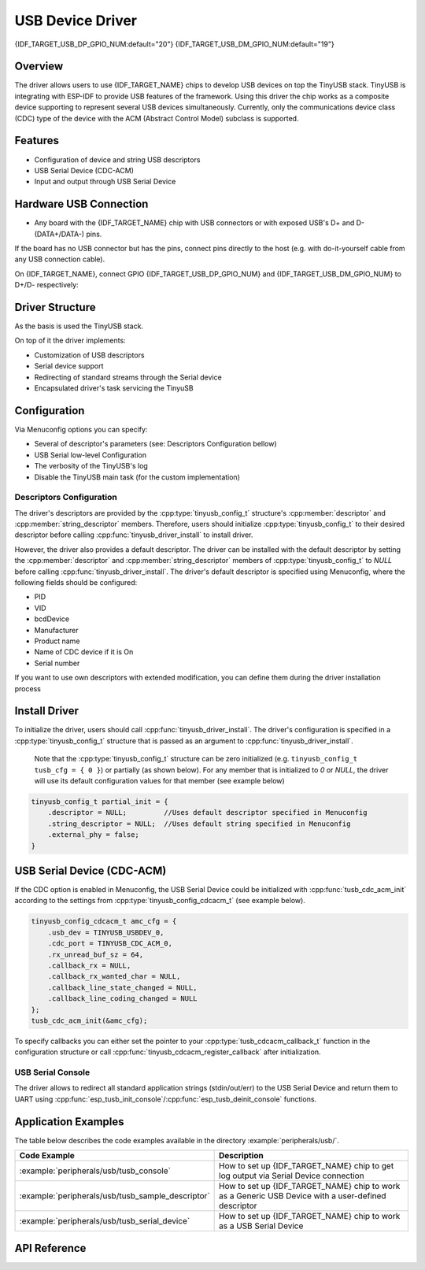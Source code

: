 
USB Device Driver
=================

{IDF_TARGET_USB_DP_GPIO_NUM:default="20"}
{IDF_TARGET_USB_DM_GPIO_NUM:default="19"}

Overview
--------

The driver allows users to use {IDF_TARGET_NAME} chips to develop USB devices on top the TinyUSB stack. TinyUSB is integrating with ESP-IDF to provide USB features of the framework. Using this driver the chip works as a composite device supporting to represent several USB devices simultaneously. Currently, only the communications device class (CDC) type of the device with the ACM (Abstract Control Model) subclass is supported.


Features
--------

- Configuration of device and string USB descriptors
- USB Serial Device (CDC-ACM)
- Input and output through USB Serial Device


Hardware USB Connection
-----------------------

- Any board with the {IDF_TARGET_NAME} chip with USB connectors or with exposed USB's D+ and D- (DATA+/DATA-) pins.

If the board has no USB connector but has the pins, connect pins directly to the host (e.g. with do-it-yourself cable from any USB connection cable).

On {IDF_TARGET_NAME}, connect GPIO {IDF_TARGET_USB_DP_GPIO_NUM} and {IDF_TARGET_USB_DM_GPIO_NUM} to D+/D- respectively:


.. figure:: ../../../_static/usb-board-connection.png
    :align: center
    :alt: Connection of a board to a host ESP chip
    :figclass: align-center

Driver Structure
----------------

As the basis is used the TinyUSB stack.

On top of it the driver implements:

- Customization of USB descriptors
- Serial device support
- Redirecting of standard streams through the Serial device
- Encapsulated driver's task servicing the TinyuSB



Configuration
-------------

Via Menuconfig options you can specify:

- Several of descriptor's parameters (see: Descriptors Configuration bellow)
- USB Serial low-level Configuration
- The verbosity of the TinyUSB's log
- Disable the TinyUSB main task (for the custom implementation)


Descriptors Configuration
^^^^^^^^^^^^^^^^^^^^^^^^^

The driver's descriptors are provided by the :cpp:type:`tinyusb_config_t` structure's :cpp:member:`descriptor` and :cpp:member:`string_descriptor` members. Therefore, users should initialize :cpp:type:`tinyusb_config_t` to their desired descriptor before calling :cpp:func:`tinyusb_driver_install` to install driver.

However, the driver also provides a default descriptor. The driver can be installed with the default descriptor by setting the :cpp:member:`descriptor` and :cpp:member:`string_descriptor` members of :cpp:type:`tinyusb_config_t` to `NULL` before calling :cpp:func:`tinyusb_driver_install`. The driver's default descriptor is specified using Menuconfig, where the following fields should be configured:

- PID
- VID
- bcdDevice
- Manufacturer
- Product name
- Name of CDC device if it is On
- Serial number

If you want to use own descriptors with extended modification, you can define them during the driver installation process


Install Driver
--------------
To initialize the driver, users should call :cpp:func:`tinyusb_driver_install`. The driver's configuration is specified in a :cpp:type:`tinyusb_config_t` structure that is passed as an argument to :cpp:func:`tinyusb_driver_install`.

 Note that the :cpp:type:`tinyusb_config_t` structure can be zero initialized (e.g. ``tinyusb_config_t tusb_cfg = { 0 }``) or partially (as shown below). For any member that is initialized to `0` or `NULL`, the driver will use its default configuration values for that member (see example below)

.. code-block:: c

    tinyusb_config_t partial_init = {
        .descriptor = NULL;         //Uses default descriptor specified in Menuconfig
        .string_descriptor = NULL;  //Uses default string specified in Menuconfig
        .external_phy = false;
    }

USB Serial Device (CDC-ACM)
---------------------------

If the CDC option is enabled in Menuconfig, the USB Serial Device could be initialized with :cpp:func:`tusb_cdc_acm_init` according to the settings from :cpp:type:`tinyusb_config_cdcacm_t` (see example below).

.. code-block:: c

    tinyusb_config_cdcacm_t amc_cfg = {
        .usb_dev = TINYUSB_USBDEV_0,
        .cdc_port = TINYUSB_CDC_ACM_0,
        .rx_unread_buf_sz = 64,
        .callback_rx = NULL,
        .callback_rx_wanted_char = NULL,
        .callback_line_state_changed = NULL,
        .callback_line_coding_changed = NULL
    };
    tusb_cdc_acm_init(&amc_cfg);

To specify callbacks you can either set the pointer to your :cpp:type:`tusb_cdcacm_callback_t` function in the configuration structure or call :cpp:func:`tinyusb_cdcacm_register_callback` after initialization.

USB Serial Console
^^^^^^^^^^^^^^^^^^

The driver allows to redirect all standard application strings (stdin/out/err) to the USB Serial Device and return them to UART using :cpp:func:`esp_tusb_init_console`/:cpp:func:`esp_tusb_deinit_console` functions.


Application Examples
--------------------

The table below describes the code examples available in the directory :example:`peripherals/usb/`.

.. list-table::
   :widths: 35 65
   :header-rows: 1

   * - Code Example
     - Description
   * - :example:`peripherals/usb/tusb_console`
     - How to set up {IDF_TARGET_NAME} chip to get log output via Serial Device connection
   * - :example:`peripherals/usb/tusb_sample_descriptor`
     - How to set up {IDF_TARGET_NAME} chip to work as a Generic USB Device with a user-defined descriptor
   * - :example:`peripherals/usb/tusb_serial_device`
     - How to set up {IDF_TARGET_NAME} chip to work as a USB Serial Device


API Reference
-------------

.. include-build-file:: inc/tinyusb.inc
.. include-build-file:: inc/tinyusb_types.inc
.. include-build-file:: inc/tusb_cdc_acm.inc
.. include-build-file:: inc/tusb_console.inc
.. include-build-file:: inc/tusb_tasks.inc
.. include-build-file:: inc/vfs_tinyusb.inc

